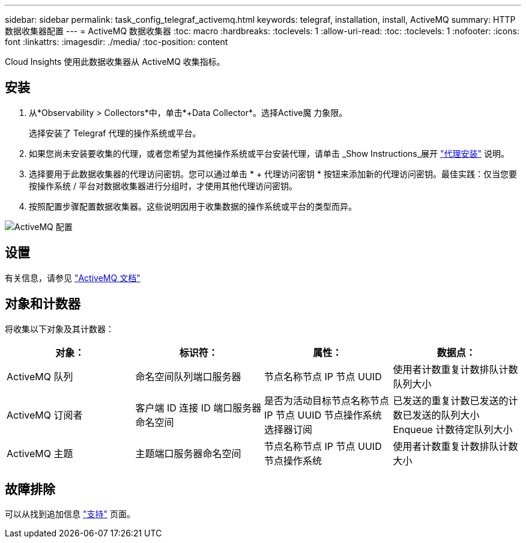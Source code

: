 ---
sidebar: sidebar 
permalink: task_config_telegraf_activemq.html 
keywords: telegraf, installation, install, ActiveMQ 
summary: HTTP 数据收集器配置 
---
= ActiveMQ 数据收集器
:toc: macro
:hardbreaks:
:toclevels: 1
:allow-uri-read: 
:toc: 
:toclevels: 1
:nofooter: 
:icons: font
:linkattrs: 
:imagesdir: ./media/
:toc-position: content


[role="lead"]
Cloud Insights 使用此数据收集器从 ActiveMQ 收集指标。



== 安装

. 从*Observability > Collectors*中，单击*+Data Collector*。选择Active魔 力象限。
+
选择安装了 Telegraf 代理的操作系统或平台。

. 如果您尚未安装要收集的代理，或者您希望为其他操作系统或平台安装代理，请单击 _Show Instructions_展开 link:task_config_telegraf_agent.html["代理安装"] 说明。
. 选择要用于此数据收集器的代理访问密钥。您可以通过单击 * + 代理访问密钥 * 按钮来添加新的代理访问密钥。最佳实践：仅当您要按操作系统 / 平台对数据收集器进行分组时，才使用其他代理访问密钥。
. 按照配置步骤配置数据收集器。这些说明因用于收集数据的操作系统或平台的类型而异。


image:ActiveMQDCConfigWindows.png["ActiveMQ 配置"]



== 设置

有关信息，请参见 http://activemq.apache.org/getting-started.html["ActiveMQ 文档"]



== 对象和计数器

将收集以下对象及其计数器：

[cols="<.<,<.<,<.<,<.<"]
|===
| 对象： | 标识符： | 属性： | 数据点： 


| ActiveMQ 队列 | 命名空间队列端口服务器 | 节点名称节点 IP 节点 UUID | 使用者计数重复计数排队计数队列大小 


| ActiveMQ 订阅者 | 客户端 ID 连接 ID 端口服务器命名空间 | 是否为活动目标节点名称节点 IP 节点 UUID 节点操作系统选择器订阅 | 已发送的重复计数已发送的计数已发送的队列大小 Enqueue 计数待定队列大小 


| ActiveMQ 主题 | 主题端口服务器命名空间 | 节点名称节点 IP 节点 UUID 节点操作系统 | 使用者计数重复计数排队计数大小 
|===


== 故障排除

可以从找到追加信息 link:concept_requesting_support.html["支持"] 页面。
